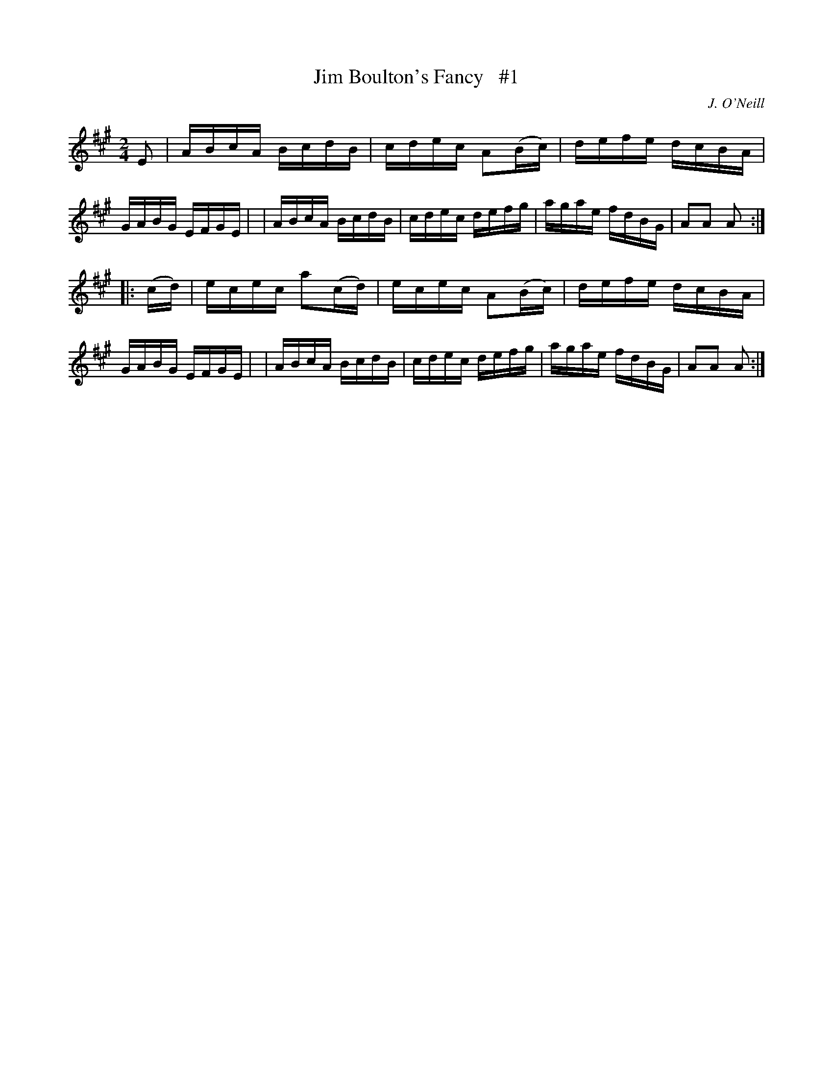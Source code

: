 X: 1756
T: Jim Boulton's Fancy   #1
R: hornpipe, reel
%S: s:2 b:16(8+8)
B: O'Neill's 1850 #1756
O: J. O'Neill
Z: Bob Safranek, rjs@gsp.org
M: 2/4
L: 1/16
K: A
E2  i\
| ABcA  BcdB  | cdec A2(Bc) | defe dcBA | GABG EFGE |\
| ABcA  BcdB  | cdec  defg  | agae fdBG | A2A2 A2  :|
|: (cd) i\
| ecec a2(cd) | ecec A2(Bc) | defe dcBA | GABG EFGE |\
| ABcA  BcdB  | cdec  defg  | agae fdBG | A2A2 A2  :|
